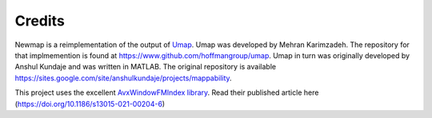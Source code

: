 Credits
=======

Newmap is a reimplementation of the output of `Umap
<https://bismap.hoffmanlab.org>`_. Umap was developed by Mehran Karimzadeh. The
repository for that implmemention is found at
`https://www.github.com/hoffmangroup/umap
<https://www.github.com/hoffmangroup/umap>`_. Umap in turn was originally
developed by Anshul Kundaje and was written in MATLAB. The original repository
is available `https://sites.google.com/site/anshulkundaje/projects/mappability
<https://sites.google.com/site/anshulkundaje/projects/mappability>`_.

This project uses the excellent `AvxWindowFMIndex
library <https://github.com/TravisWheelerLab/AvxWindowFmIndex>`_. Read their
published article here
(`https://doi.org/10.1186/s13015-021-00204-6 <https://doi.org/10.1186/s13015-021-00204-6>`_)
